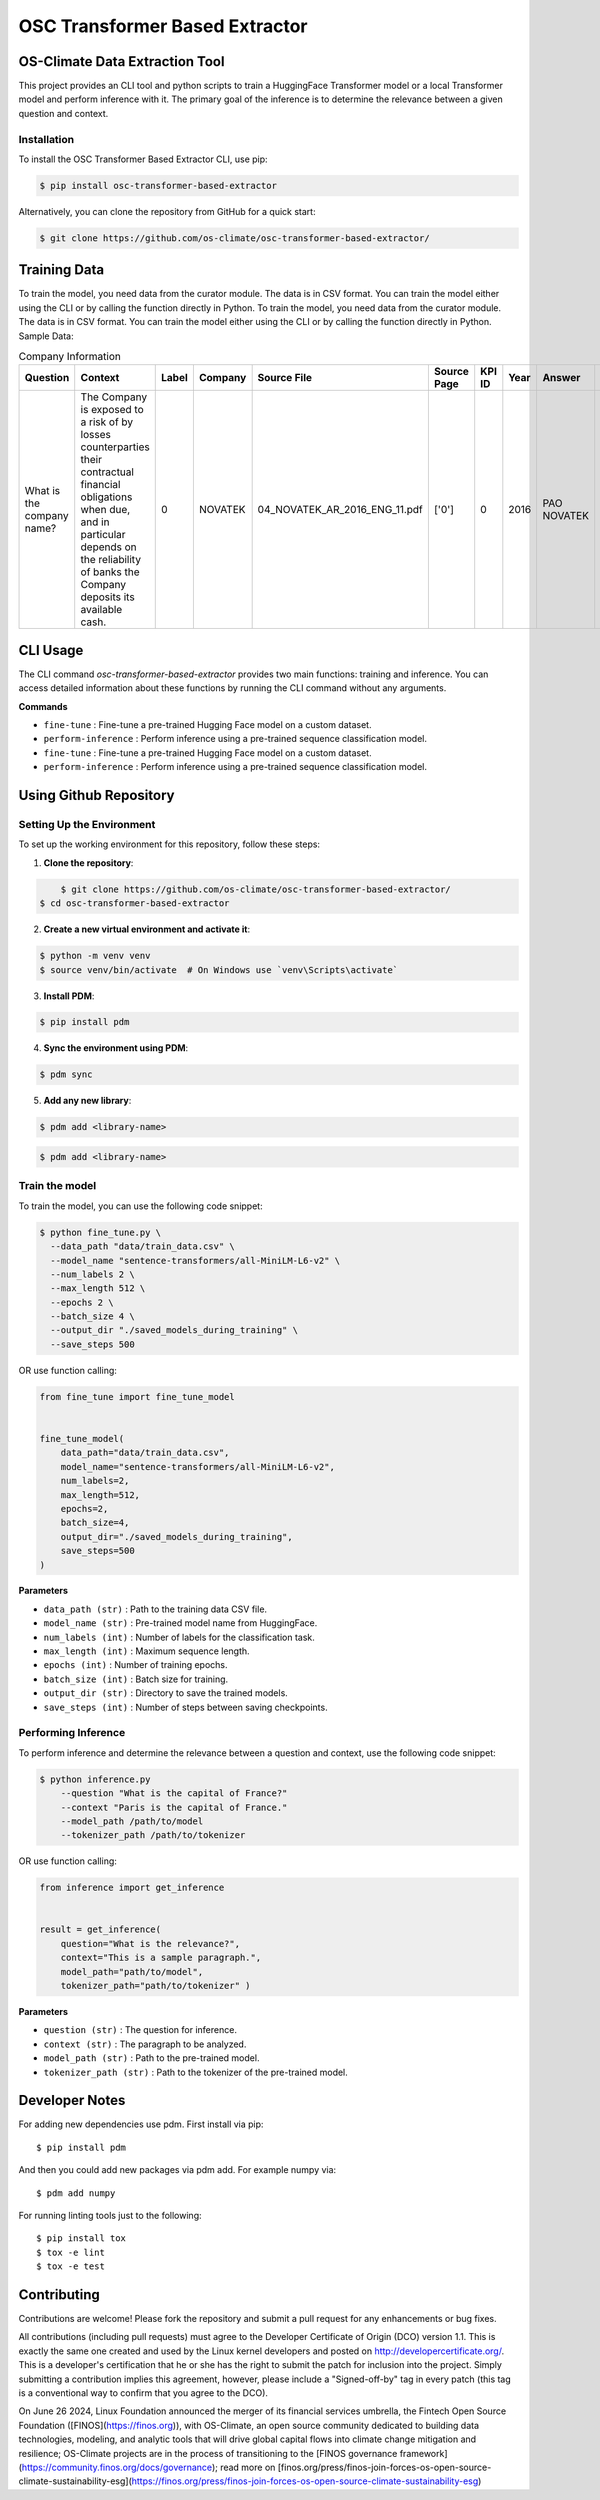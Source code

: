 #############################################
OSC Transformer Based Extractor
#############################################

|osc-climate-project| |osc-climate-slack| |osc-climate-github| |pypi| |build-status| |pdm| |PyScaffold|



***********************************
OS-Climate Data Extraction Tool
***********************************


This project provides an CLI tool and python scripts to train a HuggingFace Transformer model or a local Transformer model and perform inference with it. The primary goal of the inference is to determine the relevance between a given question and context.

Installation
^^^^^^^^^^^^^

To install the OSC Transformer Based Extractor CLI, use pip:

.. code-block:: shell

    $ pip install osc-transformer-based-extractor

Alternatively, you can clone the repository from GitHub for a quick start:

.. code-block:: shell

    $ git clone https://github.com/os-climate/osc-transformer-based-extractor/


***************
Training Data
***************
To train the model, you need data from the curator module. The data is in CSV format. You can train the model either using the CLI or by calling the function directly in Python.
To train the model, you need data from the curator module. The data is in CSV format. You can train the model either using the CLI or by calling the function directly in Python.
Sample Data:

.. list-table:: Company Information
   :header-rows: 1

   * - Question
     - Context
     - Label
     - Company
     - Source File
     - Source Page
     - KPI ID
     - Year
     - Answer
     - Data Type
     - Annotator
     - Index
   * - What is the company name?
     - The Company is exposed to a risk of by losses counterparties their contractual financial obligations when due, and in particular depends on the reliability of banks the Company deposits its available cash.
     - 0
     - NOVATEK
     - 04_NOVATEK_AR_2016_ENG_11.pdf
     - ['0']
     - 0
     - 2016
     - PAO NOVATEK
     - TEXT
     - train_anno_large.xlsx
     - 1022




***************
CLI Usage
***************

The CLI command `osc-transformer-based-extractor` provides two main functions: training and inference. You can access detailed information about these functions by running the CLI command without any arguments.

**Commands**



* ``fine-tune``  :  Fine-tune a pre-trained Hugging Face model on a custom dataset.
* ``perform-inference`` :  Perform inference using a pre-trained sequence classification model.

* ``fine-tune``  :  Fine-tune a pre-trained Hugging Face model on a custom dataset.
* ``perform-inference`` :  Perform inference using a pre-trained sequence classification model.



************************
Using Github Repository
************************

Setting Up the Environment
^^^^^^^^^^^^^^^^^^^^^^^^^^^^^^^^^

To set up the working environment for this repository, follow these steps:

1. **Clone the repository**:

.. code-block:: shell

	$ git clone https://github.com/os-climate/osc-transformer-based-extractor/
    $ cd osc-transformer-based-extractor



2. **Create a new virtual environment and activate it**:

.. code-block:: shell
.. code-block:: shell

   		$ python -m venv venv
   		$ source venv/bin/activate  # On Windows use `venv\Scripts\activate`



3. **Install PDM**:

.. code-block:: shell

.. code-block:: shell

   		$ pip install pdm



4. **Sync the environment using PDM**:

.. code-block:: shell

.. code-block:: shell

   		$ pdm sync



5. **Add any new library**:

.. code-block:: shell

   		$ pdm add <library-name>
.. code-block:: shell

   		$ pdm add <library-name>


Train the model
^^^^^^^^^^^^^^^^^^^^^^^^^

To train the model, you can use the following code snippet:

.. code-block:: shell

    $ python fine_tune.py \
      --data_path "data/train_data.csv" \
      --model_name "sentence-transformers/all-MiniLM-L6-v2" \
      --num_labels 2 \
      --max_length 512 \
      --epochs 2 \
      --batch_size 4 \
      --output_dir "./saved_models_during_training" \
      --save_steps 500

OR use function calling:

.. code-block:: python

    from fine_tune import fine_tune_model


    fine_tune_model(
        data_path="data/train_data.csv",
        model_name="sentence-transformers/all-MiniLM-L6-v2",
        num_labels=2,
        max_length=512,
        epochs=2,
        batch_size=4,
        output_dir="./saved_models_during_training",
        save_steps=500
    )

**Parameters**

* ``data_path (str)`` : Path to the training data CSV file.
* ``model_name (str)`` : Pre-trained model name from HuggingFace.
* ``num_labels (int)`` : Number of labels for the classification task.
* ``max_length (int)`` : Maximum sequence length.
* ``epochs (int)`` : Number of training epochs.
* ``batch_size (int)`` : Batch size for training.
* ``output_dir (str)`` : Directory to save the trained models.
* ``save_steps (int)`` : Number of steps between saving checkpoints.


Performing Inference
^^^^^^^^^^^^^^^^^^^^^^^^^

To perform inference and determine the relevance between a question and context, use the following code snippet:

.. code-block:: python

  $ python inference.py
      --question "What is the capital of France?"
      --context "Paris is the capital of France."
      --model_path /path/to/model
      --tokenizer_path /path/to/tokenizer

OR use function calling:

.. code-block:: python

  from inference import get_inference


  result = get_inference(
      question="What is the relevance?",
      context="This is a sample paragraph.",
      model_path="path/to/model",
      tokenizer_path="path/to/tokenizer" )


**Parameters**

* ``question (str)`` : The question for inference.
* ``context (str)`` : The paragraph to be analyzed.
* ``model_path (str)`` : Path to the pre-trained model.
* ``tokenizer_path (str)`` : Path to the tokenizer of the pre-trained model.



************************
Developer Notes
************************

For adding new dependencies use pdm. First install via pip::

    $ pip install pdm

And then you could add new packages via pdm add. For example numpy via::

    $ pdm add numpy

For running linting tools just to the following::

    $ pip install tox
    $ tox -e lint
    $ tox -e test



************************
Contributing
************************

Contributions are welcome! Please fork the repository and submit a pull request for any enhancements or bug fixes.

All contributions (including pull requests) must agree to the Developer Certificate of Origin (DCO) version 1.1. This is exactly the same one created and used by the Linux kernel developers and posted on http://developercertificate.org/. This is a developer's certification that he or she has the right to submit the patch for inclusion into the project. Simply submitting a contribution implies this agreement, however, please include a "Signed-off-by" tag in every patch (this tag is a conventional way to confirm that you agree to the DCO).


On June 26 2024, Linux Foundation announced the merger of its financial services umbrella, the Fintech Open Source Foundation ([FINOS](https://finos.org)), with OS-Climate, an open source community dedicated to building data technologies, modeling, and analytic tools that will drive global capital flows into climate change mitigation and resilience; OS-Climate projects are in the process of transitioning to the [FINOS governance framework](https://community.finos.org/docs/governance); read more on [finos.org/press/finos-join-forces-os-open-source-climate-sustainability-esg](https://finos.org/press/finos-join-forces-os-open-source-climate-sustainability-esg)







.. |osc-climate-project| image:: https://img.shields.io/badge/OS-Climate-blue
  :alt: An OS-Climate Project
  :target: https://os-climate.org/

.. |osc-climate-slack| image:: https://img.shields.io/badge/slack-osclimate-brightgreen.svg?logo=slack
  :alt: Join OS-Climate on Slack
  :target: https://os-climate.slack.com

.. |osc-climate-github| image:: https://img.shields.io/badge/GitHub-100000?logo=github&logoColor=white
  :alt: Source code on GitHub
  :target: https://github.com/ModeSevenIndustrialSolutions/osc-data-extractor

.. |pypi| image:: https://img.shields.io/pypi/v/osc-data-extractor.svg
  :alt: PyPI package
  :target: https://pypi.org/project/osc-data-extractor/

.. |build-status| image:: https://api.cirrus-ci.com/github/os-climate/osc-data-extractor.svg?branch=main
  :alt: Built Status
  :target: https://cirrus-ci.com/github/os-climate/osc-data-extractor

.. |pdm| image:: https://img.shields.io/badge/PDM-Project-purple
  :alt: Built using PDM
  :target: https://pdm-project.org/latest/

.. |PyScaffold| image:: https://img.shields.io/badge/-PyScaffold-005CA0?logo=pyscaffold
  :alt: Project generated with PyScaffold
  :target: https://pyscaffold.org/